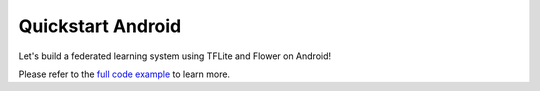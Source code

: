 .. _quickstart-android:

####################
 Quickstart Android
####################

.. meta::
   :description: Read this Federated Learning quickstart tutorial for creating an Android app using Flower.

Let's build a federated learning system using TFLite and Flower on
Android!

Please refer to the `full code example
<https://github.com/adap/flower/tree/main/examples/android>`_ to learn
more.
